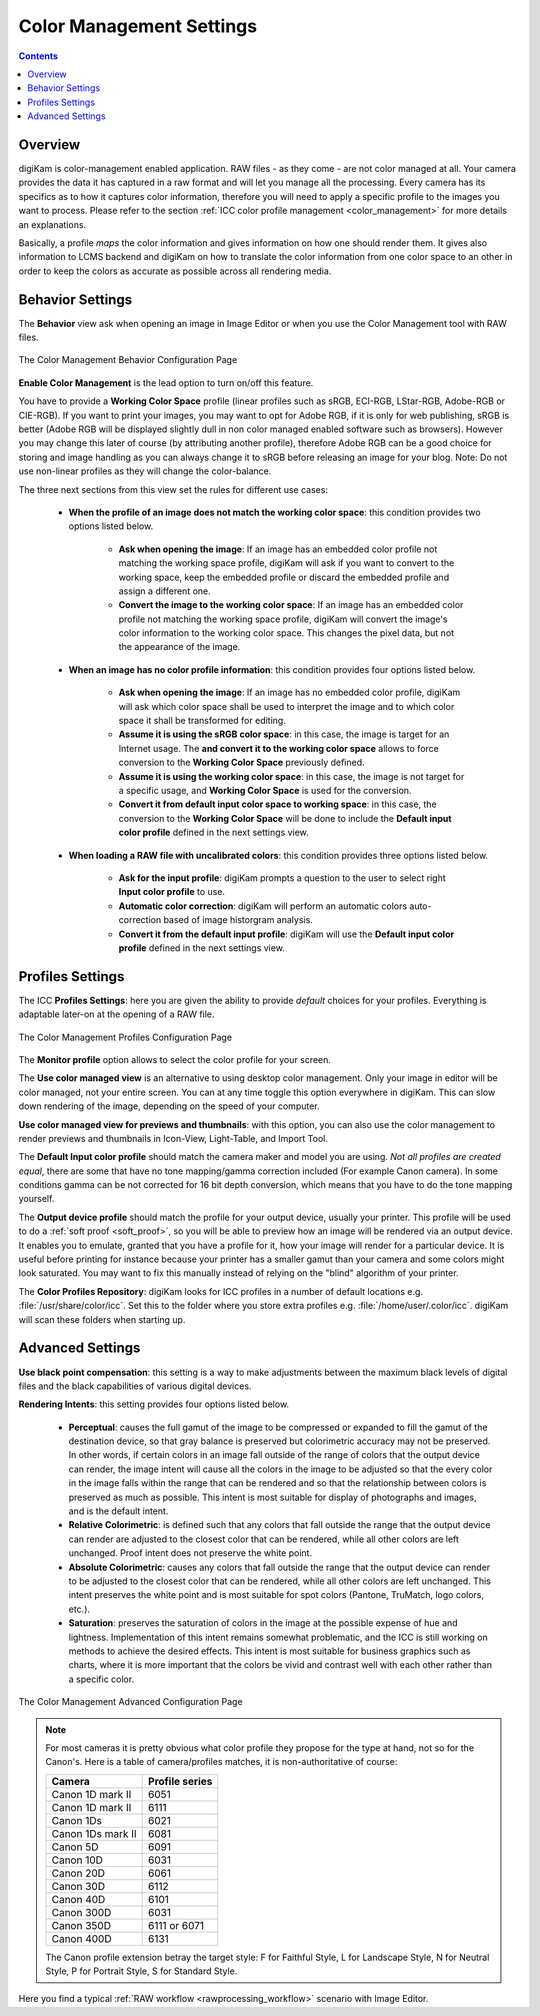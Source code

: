 .. meta::
   :description: digiKam Color Management Settings
   :keywords: digiKam, documentation, user manual, photo management, open source, free, learn, easy, configure, setup, color management, icc, profile

.. metadata-placeholder

   :authors: - digiKam Team

   :license: see Credits and License page for details (https://docs.digikam.org/en/credits_license.html)

.. _cm_settings:

Color Management Settings
=========================

.. contents::

Overview
--------

digiKam is color-management enabled application. RAW files - as they come - are not color managed at all. Your camera provides the data it has captured in a raw format and will let you manage all the processing. Every camera has its specifics as to how it captures color information, therefore you will need to apply a specific profile to the images you want to process. Please refer to the section :ref:`ICC color profile management <color_management>` for more details an explanations.

Basically, a profile *maps* the color information and gives information on how one should render them. It gives also information to LCMS backend and digiKam on how to translate the color information from one color space to an other in order to keep the colors as accurate as possible across all rendering media.

Behavior Settings
-----------------

The **Behavior** view ask when opening an image in Image Editor or when you use the Color Management tool with RAW files.

.. figure:: images/setup_cm_behavior.webp
    :alt:
    :align: center

    The Color Management Behavior Configuration Page 

**Enable Color Management** is the lead option to turn on/off this feature.
    
You have to provide a **Working Color Space** profile (linear profiles such as sRGB, ECI-RGB, LStar-RGB, Adobe-RGB or CIE-RGB). If you want to print your images, you may want to opt for Adobe RGB, if it is only for web publishing, sRGB is better (Adobe RGB will be displayed slightly dull in non color managed enabled software such as browsers). However you may change this later of course (by attributing another profile), therefore Adobe RGB can be a good choice for storing and image handling as you can always change it to sRGB before releasing an image for your blog. Note: Do not use non-linear profiles as they will change the color-balance.

The three next sections from this view set the rules for different use cases:

    - **When the profile of an image does not match the working color space**: this condition provides two options listed below.
    
        - **Ask when opening the image**: If an image has an embedded color profile not matching the working space profile, digiKam will ask if you want to convert to the working space, keep the embedded profile or discard the embedded profile and assign a different one.

        - **Convert the image to the working color space**: If an image has an embedded color profile not matching the working space profile, digiKam will convert the image's color information to the working color space. This changes the pixel data, but not the appearance of the image.

    - **When an image has no color profile information**: this condition provides four options listed below.
    
        - **Ask when opening the image**: If an image has no embedded color profile, digiKam will ask which color space shall be used to interpret the image and to which color space it shall be transformed for editing.

        - **Assume it is using the sRGB color space**: in this case, the image is target for an Internet usage. The **and convert it to the working color space** allows to force conversion to the **Working Color Space** previously defined.

        - **Assume it is using the working color space**: in this case, the image is not target for a specific usage, and **Working Color Space** is used for the conversion.

        - **Convert it from default input color space to working space**: in this case, the conversion to the **Working Color Space** will be done to include the **Default input color profile** defined in the next settings view.

    - **When loading a RAW file with uncalibrated colors**: this condition provides three options listed below.
    
        - **Ask for the input profile**: digiKam prompts a question to the user to select right **Input color profile** to use.

        - **Automatic color correction**: digiKam will perform an automatic colors auto-correction based of image historgram analysis.

        - **Convert it from the default input profile**: digiKam will use the **Default input color profile** defined in the next settings view.

Profiles Settings
-----------------

The ICC **Profiles Settings**: here you are given the ability to provide *default* choices for your profiles. Everything is adaptable later-on at the opening of a RAW file.

.. figure:: images/setup_cm_profiles.webp
    :alt:
    :align: center

    The Color Management Profiles Configuration Page 

The **Monitor profile** option allows to select the color profile for your screen.
    
The **Use color managed view** is an alternative to using desktop color management. Only your image in editor will be color managed, not your entire screen. You can at any time toggle this option everywhere in digiKam. This can slow down rendering of the image, depending on the speed of your computer.

**Use color managed view for previews and thumbnails**: with this option, you can also use the color management to render previews and thumbnails in Icon-View, Light-Table, and Import Tool.

The **Default Input color profile** should match the camera maker and model you are using. *Not all profiles are created equal*, there are some that have no tone mapping/gamma correction included (For example Canon camera). In some conditions gamma can be not corrected for 16 bit depth conversion, which means that you have to do the tone mapping yourself.

The **Output device profile** should match the profile for your output device, usually your printer. This profile will be used to do a :ref:`soft proof <soft_proof>`, so you will be able to preview how an image will be rendered via an output device. It enables you to emulate, granted that you have a profile for it, how your image will render for a particular device. It is useful before printing for instance because your printer has a smaller gamut than your camera and some colors might look saturated. You may want to fix this manually instead of relying on the "blind" algorithm of your printer. 

The **Color Profiles Repository**: digiKam looks for ICC profiles in a number of default locations e.g. :file:`/usr/share/color/icc`. Set this to the folder where you store extra profiles e.g. :file:`/home/user/.color/icc`. digiKam will scan these folders when starting up.

Advanced Settings
-----------------

**Use black point compensation**: this setting is a way to make adjustments between the maximum black levels of digital files and the black capabilities of various digital devices.

**Rendering Intents**: this setting provides four options listed below.

    - **Perceptual**: causes the full gamut of the image to be compressed or expanded to fill the gamut of the destination device, so that gray balance is preserved but colorimetric accuracy may not be preserved. In other words, if certain colors in an image fall outside of the range of colors that the output device can render, the image intent will cause all the colors in the image to be adjusted so that the every color in the image falls within the range that can be rendered and so that the relationship between colors is preserved as much as possible. This intent is most suitable for display of photographs and images, and is the default intent.

    - **Relative Colorimetric**: is defined such that any colors that fall outside the range that the output device can render are adjusted to the closest color that can be rendered, while all other colors are left unchanged. Proof intent does not preserve the white point.

    - **Absolute Colorimetric**: causes any colors that fall outside the range that the output device can render to be adjusted to the closest color that can be rendered, while all other colors are left unchanged. This intent preserves the white point and is most suitable for spot colors (Pantone, TruMatch, logo colors, etc.).

    - **Saturation**: preserves the saturation of colors in the image at the possible expense of hue and lightness. Implementation of this intent remains somewhat problematic, and the ICC is still working on methods to achieve the desired effects. This intent is most suitable for business graphics such as charts, where it is more important that the colors be vivid and contrast well with each other rather than a specific color.

.. figure:: images/setup_cm_advanced.webp
    :alt:
    :align: center

    The Color Management Advanced Configuration Page 

.. note::

    For most cameras it is pretty obvious what color profile they propose for the type at hand, not so for the Canon's. Here is a table of camera/profiles matches, it is non-authoritative of course:

    ================== ==============
    Camera             Profile series
    ================== ==============
    Canon 1D mark II   6051
    Canon 1D mark II   6111
    Canon 1Ds          6021
    Canon 1Ds mark II  6081
    Canon 5D           6091
    Canon 10D          6031
    Canon 20D          6061
    Canon 30D          6112
    Canon 40D          6101
    Canon 300D         6031
    Canon 350D         6111 or 6071
    Canon 400D         6131
    ================== ==============

    The Canon profile extension betray the target style: F for Faithful Style, L for Landscape Style, N for Neutral Style, P for Portrait Style, S for Standard Style.

Here you find a typical :ref:`RAW workflow <rawprocessing_workflow>` scenario with Image Editor.
